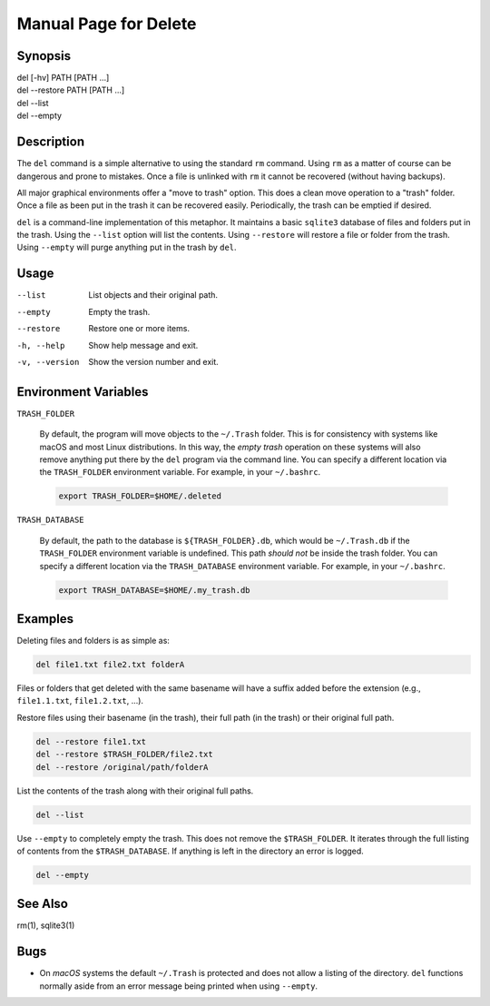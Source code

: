 Manual Page for Delete
======================

Synopsis
--------

| del [-hv] PATH [PATH ...]
| del --restore PATH [PATH ...]
| del --list
| del --empty


Description
-----------

The ``del`` command is a simple alternative to using the standard ``rm`` command.
Using ``rm`` as a matter of course can be dangerous and prone to mistakes. Once a file is
unlinked with ``rm`` it cannot be recovered (without having backups).

All major graphical environments offer a "move to trash" option. This does a clean move
operation to a "trash" folder. Once a file as been put in the trash it can be recovered
easily. Periodically, the trash can be emptied if desired.

``del`` is a command-line implementation of this metaphor. It maintains a basic
``sqlite3`` database of files and folders put in the trash. Using the ``--list`` option
will list the contents. Using ``--restore`` will restore a file or folder from the trash.
Using ``--empty`` will purge anything put in the trash by ``del``.


Usage
-----

--list           
    List objects and their original path.

--empty          
    Empty the trash.

--restore       
    Restore one or more items.

-h, --help           
    Show help message and exit.

-v, --version        
    Show the version number and exit.


Environment Variables
---------------------

``TRASH_FOLDER``

    By default, the program will move objects to the ``~/.Trash`` folder. This is for
    consistency with systems like macOS and most Linux distributions. In this way, the
    *empty trash* operation on these systems will also remove anything put there by the
    ``del`` program via the command line. You can specify a different location via
    the ``TRASH_FOLDER`` environment variable. For example, in your ``~/.bashrc``.

    .. code-block:: bash

        export TRASH_FOLDER=$HOME/.deleted

``TRASH_DATABASE``

    By default, the path to the database is ``${TRASH_FOLDER}.db``, which would be
    ``~/.Trash.db`` if the ``TRASH_FOLDER`` environment variable is undefined. This path
    *should not* be inside the trash folder. You can specify a different location via
    the ``TRASH_DATABASE`` environment variable. For example, in your ``~/.bashrc``.

    .. code-block:: bash

        export TRASH_DATABASE=$HOME/.my_trash.db


Examples
--------

Deleting files and folders is as simple as:

.. code-block:: bash

    del file1.txt file2.txt folderA

Files or folders that get deleted with the same basename will have a suffix added before
the extension (e.g., ``file1.1.txt``, ``file1.2.txt``, ...).

Restore files using their basename (in the trash), their full path (in the trash) or
their original full path.

.. code-block:: bash

    del --restore file1.txt
    del --restore $TRASH_FOLDER/file2.txt
    del --restore /original/path/folderA

List the contents of the trash along with their original full paths.

.. code-block:: bash

    del --list

Use ``--empty`` to completely empty the trash. This does not remove the
``$TRASH_FOLDER``. It iterates through the full listing of contents from the
``$TRASH_DATABASE``. If anything is left in the directory an error is logged.

.. code-block:: bash

    del --empty


See Also
--------

rm(1), sqlite3(1)


Bugs
----

* On *macOS* systems the default ``~/.Trash`` is protected and does not allow a listing
  of the directory. ``del`` functions normally aside from an error message being printed
  when using ``--empty``.
